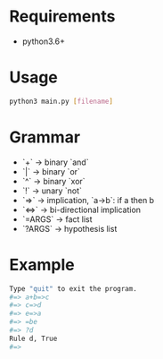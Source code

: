 # +TITLE: A simple expert system in python
* Requirements
- python3.6+

* Usage
#+BEGIN_SRC bash
python3 main.py [filename]
#+END_SRC

* Grammar
- `+` -> binary `and`
- `|` -> binary `or`
- `^` -> binary `xor`
- `!` -> unary `not`
- `=>` -> implication, `a->b`: if a then b
- `<=>` -> bi-directional implication
- `=ARGS` -> fact list
- `?ARGS` -> hypothesis list

* Example
#+BEGIN_SRC bash
Type "quit" to exit the program.
#=> a+b=>c
#=> c=>d
#=> e=>a
#=> =be
#=> ?d
Rule d, True
#=>
#+END_SRC
